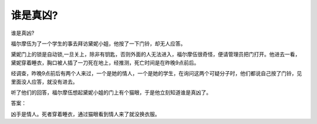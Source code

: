 谁是真凶?
==========

谁是真凶?

福尔摩伍为了一个学生的事去拜访黛妮小姐，他按了一下门铃，却无人应答。

黛妮门上的锁是自动锁,一旦关上，除非有钥匙，否则外面的人无法进入，福尔摩伍很奇怪，便请管理员把门打开。他进去一看，黛妮穿着睡衣，胸口被人插了一刀死在地上，经推测，死亡时间是在昨晚9点前后。

经调查，昨晚9点前后有两个人来过，一个是她的情人，一个是她的学生，在询问这两个可疑分子时，他们都说自己按了门铃，见里面没人应答，就没有进去。

听了他们的回答，福尔摩伍想起黛妮小姐的门上有个猫眼，于是他立刻知道谁是真凶了。

答案：

凶手是情人。死者穿着睡衣，通过猫眼看到情人来了就没换衣服。

